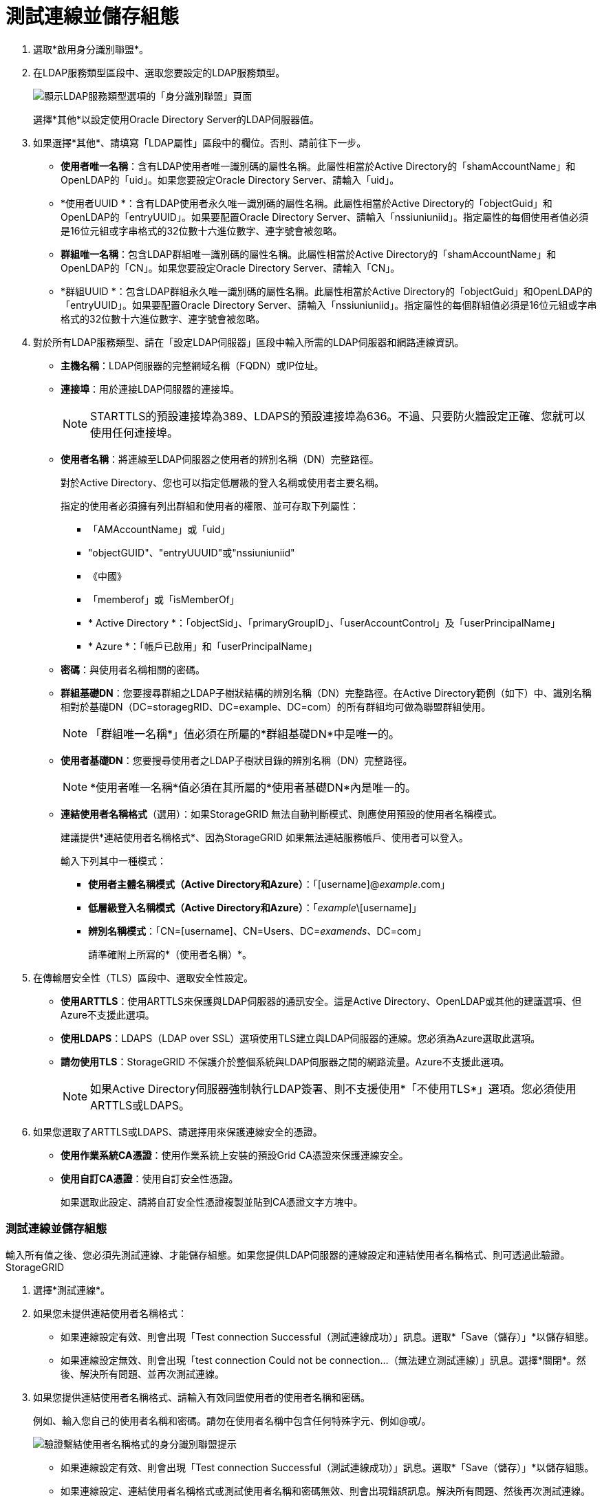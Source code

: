 = 測試連線並儲存組態
:allow-uri-read: 


. 選取*啟用身分識別聯盟*。
. 在LDAP服務類型區段中、選取您要設定的LDAP服務類型。
+
image::../media/ldap_service_type.png[顯示LDAP服務類型選項的「身分識別聯盟」頁面]

+
選擇*其他*以設定使用Oracle Directory Server的LDAP伺服器值。

. 如果選擇*其他*、請填寫「LDAP屬性」區段中的欄位。否則、請前往下一步。
+
** *使用者唯一名稱*：含有LDAP使用者唯一識別碼的屬性名稱。此屬性相當於Active Directory的「shamAccountName」和OpenLDAP的「uid」。如果您要設定Oracle Directory Server、請輸入「uid」。
** *使用者UUID *：含有LDAP使用者永久唯一識別碼的屬性名稱。此屬性相當於Active Directory的「objectGuid」和OpenLDAP的「entryUUID」。如果要配置Oracle Directory Server、請輸入「nssiuniuniid」。指定屬性的每個使用者值必須是16位元組或字串格式的32位數十六進位數字、連字號會被忽略。
** *群組唯一名稱*：包含LDAP群組唯一識別碼的屬性名稱。此屬性相當於Active Directory的「shamAccountName」和OpenLDAP的「CN」。如果您要設定Oracle Directory Server、請輸入「CN」。
** *群組UUID *：包含LDAP群組永久唯一識別碼的屬性名稱。此屬性相當於Active Directory的「objectGuid」和OpenLDAP的「entryUUID」。如果要配置Oracle Directory Server、請輸入「nssiuniuniid」。指定屬性的每個群組值必須是16位元組或字串格式的32位數十六進位數字、連字號會被忽略。


. 對於所有LDAP服務類型、請在「設定LDAP伺服器」區段中輸入所需的LDAP伺服器和網路連線資訊。
+
** *主機名稱*：LDAP伺服器的完整網域名稱（FQDN）或IP位址。
** *連接埠*：用於連接LDAP伺服器的連接埠。
+

NOTE: STARTTLS的預設連接埠為389、LDAPS的預設連接埠為636。不過、只要防火牆設定正確、您就可以使用任何連接埠。

** *使用者名稱*：將連線至LDAP伺服器之使用者的辨別名稱（DN）完整路徑。
+
對於Active Directory、您也可以指定低層級的登入名稱或使用者主要名稱。

+
指定的使用者必須擁有列出群組和使用者的權限、並可存取下列屬性：

+
*** 「AMAccountName」或「uid」
*** "objectGUID"、"entryUUUID"或"nssiuniuniid"
*** 《中國》
*** 「memberof」或「isMemberOf」
*** * Active Directory *：「objectSid」、「primaryGroupID」、「userAccountControl」及「userPrincipalName」
*** * Azure *：「帳戶已啟用」和「userPrincipalName」


** *密碼*：與使用者名稱相關的密碼。
** *群組基礎DN*：您要搜尋群組之LDAP子樹狀結構的辨別名稱（DN）完整路徑。在Active Directory範例（如下）中、識別名稱相對於基礎DN（DC=storagegRID、DC=example、DC=com）的所有群組均可做為聯盟群組使用。
+

NOTE: 「群組唯一名稱*」值必須在所屬的*群組基礎DN*中是唯一的。

** *使用者基礎DN*：您要搜尋使用者之LDAP子樹狀目錄的辨別名稱（DN）完整路徑。
+

NOTE: *使用者唯一名稱*值必須在其所屬的*使用者基礎DN*內是唯一的。

** *連結使用者名稱格式*（選用）：如果StorageGRID 無法自動判斷模式、則應使用預設的使用者名稱模式。
+
建議提供*連結使用者名稱格式*、因為StorageGRID 如果無法連結服務帳戶、使用者可以登入。

+
輸入下列其中一種模式：

+
*** *使用者主體名稱模式（Active Directory和Azure）*：「[username]@_example_.com」
*** *低層級登入名稱模式（Active Directory和Azure）*：「_example_\[username]」
*** *辨別名稱模式*：「CN=[username]、CN=Users、DC=_examends_、DC=com」
+
請準確附上所寫的*（使用者名稱）*。





. 在傳輸層安全性（TLS）區段中、選取安全性設定。
+
** *使用ARTTLS*：使用ARTTLS來保護與LDAP伺服器的通訊安全。這是Active Directory、OpenLDAP或其他的建議選項、但Azure不支援此選項。
** *使用LDAPS*：LDAPS（LDAP over SSL）選項使用TLS建立與LDAP伺服器的連線。您必須為Azure選取此選項。
** *請勿使用TLS*：StorageGRID 不保護介於整個系統與LDAP伺服器之間的網路流量。Azure不支援此選項。
+

NOTE: 如果Active Directory伺服器強制執行LDAP簽署、則不支援使用*「不使用TLS*」選項。您必須使用ARTTLS或LDAPS。



. 如果您選取了ARTTLS或LDAPS、請選擇用來保護連線安全的憑證。
+
** *使用作業系統CA憑證*：使用作業系統上安裝的預設Grid CA憑證來保護連線安全。
** *使用自訂CA憑證*：使用自訂安全性憑證。
+
如果選取此設定、請將自訂安全性憑證複製並貼到CA憑證文字方塊中。







=== 測試連線並儲存組態

輸入所有值之後、您必須先測試連線、才能儲存組態。如果您提供LDAP伺服器的連線設定和連結使用者名稱格式、則可透過此驗證。StorageGRID

. 選擇*測試連線*。
. 如果您未提供連結使用者名稱格式：
+
** 如果連線設定有效、則會出現「Test connection Successful（測試連線成功）」訊息。選取*「Save（儲存）」*以儲存組態。
** 如果連線設定無效、則會出現「test connection Could not be connection...（無法建立測試連線）」訊息。選擇*關閉*。然後、解決所有問題、並再次測試連線。


. 如果您提供連結使用者名稱格式、請輸入有效同盟使用者的使用者名稱和密碼。
+
例如、輸入您自己的使用者名稱和密碼。請勿在使用者名稱中包含任何特殊字元、例如@或/。

+
image::../media/identity_federation_test_connection.png[驗證繫結使用者名稱格式的身分識別聯盟提示]

+
** 如果連線設定有效、則會出現「Test connection Successful（測試連線成功）」訊息。選取*「Save（儲存）」*以儲存組態。
** 如果連線設定、連結使用者名稱格式或測試使用者名稱和密碼無效、則會出現錯誤訊息。解決所有問題、然後再次測試連線。



